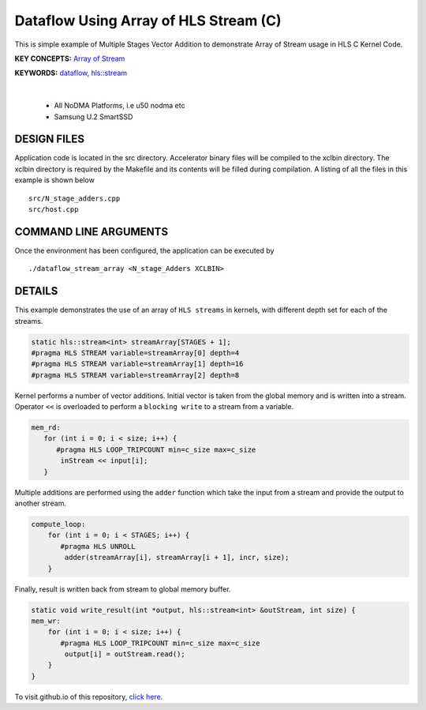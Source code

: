 Dataflow Using Array of HLS Stream (C)
======================================

This is simple example of Multiple Stages Vector Addition to demonstrate Array of Stream usage in HLS C Kernel Code.

**KEY CONCEPTS:** `Array of Stream <https://docs.xilinx.com/r/en-US/ug1399-vitis-hls/Specifying-Arrays-as-Stream-of-Blocks>`__

**KEYWORDS:** `dataflow <https://docs.xilinx.com/r/en-US/ug1399-vitis-hls/Dataflow>`__, `hls::stream <https://docs.xilinx.com/r/en-US/ug1399-vitis-hls/HLS-Stream-Library>`__

.. raw:: html

 <details>

.. raw:: html

 <summary> 

 <b>EXCLUDED PLATFORMS:</b>

.. raw:: html

 </summary>
|
..

 - All NoDMA Platforms, i.e u50 nodma etc
 - Samsung U.2 SmartSSD

.. raw:: html

 </details>

.. raw:: html

DESIGN FILES
------------

Application code is located in the src directory. Accelerator binary files will be compiled to the xclbin directory. The xclbin directory is required by the Makefile and its contents will be filled during compilation. A listing of all the files in this example is shown below

::

   src/N_stage_adders.cpp
   src/host.cpp
   
COMMAND LINE ARGUMENTS
----------------------

Once the environment has been configured, the application can be executed by

::

   ./dataflow_stream_array <N_stage_Adders XCLBIN>

DETAILS
-------

This example demonstrates the use of an array of ``HLS streams`` in
kernels, with different depth set for each of the streams.

.. code:: cpp
   
   static hls::stream<int> streamArray[STAGES + 1];
   #pragma HLS STREAM variable=streamArray[0] depth=4
   #pragma HLS STREAM variable=streamArray[1] depth=16
   #pragma HLS STREAM variable=streamArray[2] depth=8


Kernel performs a number of vector additions. Initial vector is taken
from the global memory and is written into a stream. Operator ``<<`` is
overloaded to perform a ``blocking write`` to a stream from a variable.

.. code:: cpp

    mem_rd:
       for (int i = 0; i < size; i++) {
          #pragma HLS LOOP_TRIPCOUNT min=c_size max=c_size
           inStream << input[i];
       }

Multiple additions are performed using the ``adder`` function which take
the input from a stream and provide the output to another stream.

.. code:: cpp

   compute_loop:
       for (int i = 0; i < STAGES; i++) {
          #pragma HLS UNROLL
           adder(streamArray[i], streamArray[i + 1], incr, size);
       }

Finally, result is written back from stream to global memory buffer.

.. code:: cpp

   static void write_result(int *output, hls::stream<int> &outStream, int size) {
   mem_wr:
       for (int i = 0; i < size; i++) {
          #pragma HLS LOOP_TRIPCOUNT min=c_size max=c_size
           output[i] = outStream.read();
       }
   }

To visit github.io of this repository, `click here <http://xilinx.github.io/Vitis_Accel_Examples>`__.